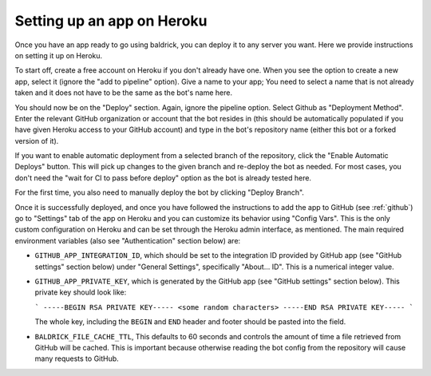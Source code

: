 .. _heroku:

Setting up an app on Heroku
===========================

Once you have an app ready to go using baldrick, you can deploy it to any
server you want. Here we provide instructions on setting it up on Heroku.

To start off, create a free account on Heroku if you don't already have one.
When you see the option to create a new app, select it (ignore the "add to
pipeline" option). Give a name to your app; You need to select a name that is
not already taken and it does not have to be the same as the bot's name here.

You should now be on the "Deploy" section. Again, ignore the pipeline
option. Select Github as "Deployment Method". Enter the relevant GitHub
organization or account that the bot resides in (this should be automatically
populated if you have given Heroku access to your GitHub account) and type
in the bot's repository name (either this bot or a forked version of it).

If you want to enable automatic deployment from a selected branch of the
repository, click the "Enable Automatic Deploys" button. This will pick up
changes to the given branch and re-deploy the bot as needed.
For most cases, you don't need the "wait for CI to pass before deploy"
option as the bot is already tested here.

For the first time, you also need to manually deploy the bot by clicking
"Deploy Branch".

Once it is successfully deployed, and once you have followed the instructions to
add the app to GitHub (see :ref:`github`) go to "Settings" tab of the app on
Heroku and you can customize its behavior using "Config Vars". This is the only
custom configuration on Heroku and can be set through the Heroku admin
interface, as mentioned. The main required environment variables (also see
"Authentication" section below) are:

* ``GITHUB_APP_INTEGRATION_ID``, which should be set to the integration ID
  provided by GitHub app (see "GitHub settings" section below) under
  "General Settings", specifically "About... ID". This is a numerical integer
  value.

* ``GITHUB_APP_PRIVATE_KEY``, which is generated by the GitHub app
  (see "GitHub settings" section below).
  This private key should look like:

  ```
  -----BEGIN RSA PRIVATE KEY-----
  <some random characters>
  -----END RSA PRIVATE KEY-----
  ```

  The whole key, including the ``BEGIN`` and ``END`` header and footer
  should be pasted into the field.

* ``BALDRICK_FILE_CACHE_TTL``, This defaults to 60 seconds and controls the
  amount of time a file retrieved from GitHub will be cached. This is important
  because otherwise reading the bot config from the repository will cause many
  requests to GitHub.
